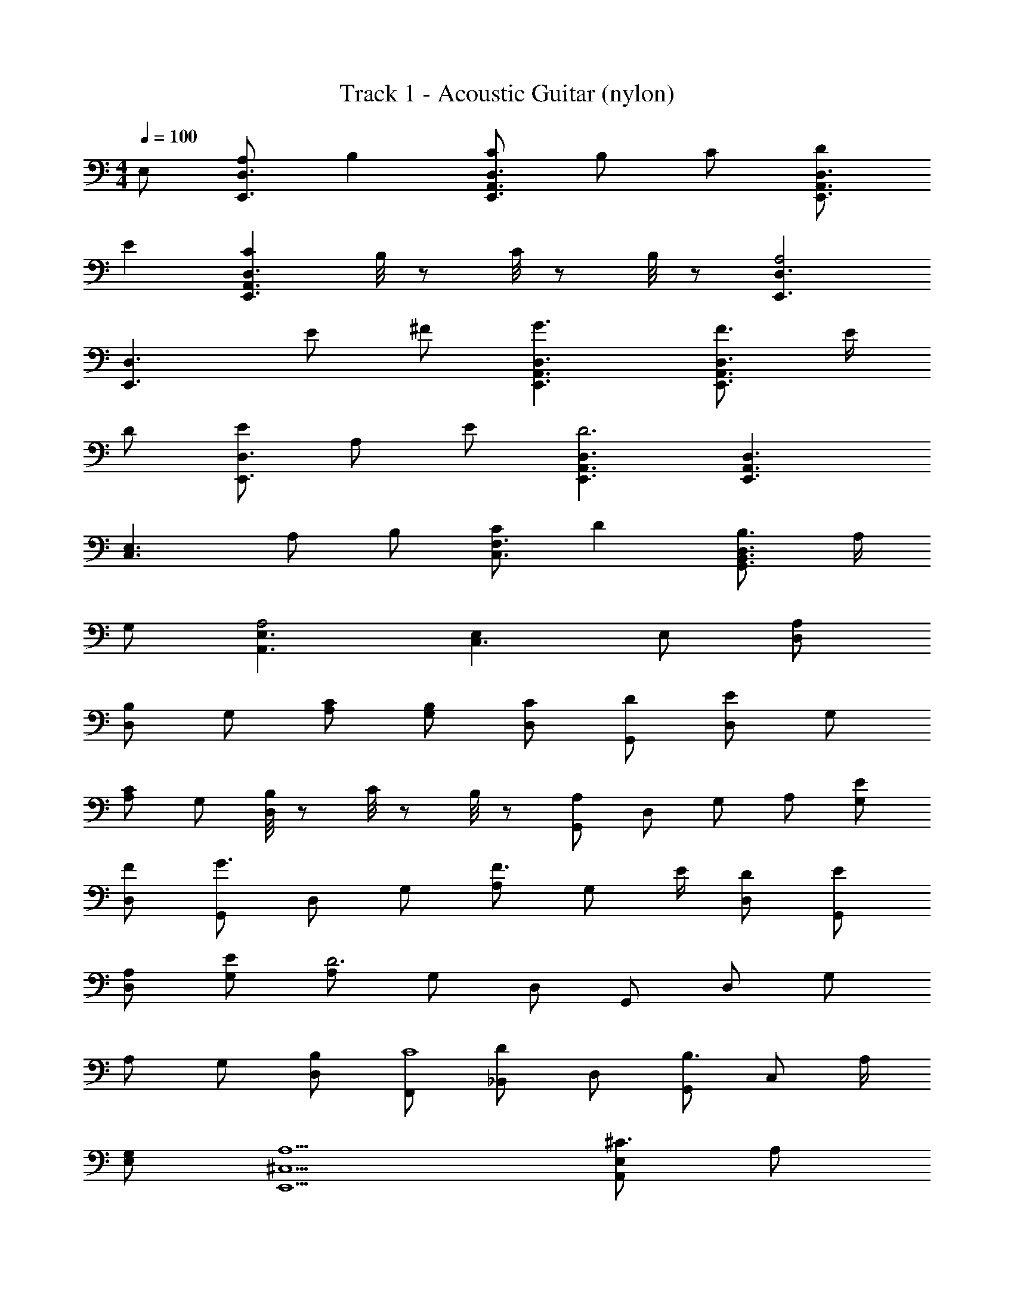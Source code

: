 X: 1
T: Track 1 - Acoustic Guitar (nylon)
Z: ABC Generated by Starbound Composer
L: 1/8
M: 4/4
Q: 1/4=100
K: C
E, [A,D,3E,,3] B,2 [CD,3A,,3E,,3] B, C [DD,3A,,3E,,3] 
E2 [C2D,3A,,3E,,3] B,/4 z/12 C/4 z/12 B,/4 z/12 [D,3E,,3A,4] 
[D,3E,,3z] E ^F [G3D,3A,,3E,,3] [F3/2D,3A,,3E,,3] E/2 
D [ED,3E,,3] A, E [D,3A,,3E,,3D6] [D,3A,,3E,,3] 
[E,3C,3z] A, B, [CF,3C,3] D2 [B,3/2D,3B,,3G,,3] A,/2 
G, [E,3A,,3A,4] [E,2C,3] E, [A,D,] 
[D,B,2] G, [CA,] [B,G,] [CD,] [DG,,] [D,E2] G, 
[A,C2] G, [B,/4D,] z/12 C/4 z/12 B,/4 z/12 [A,G,,] D, G, A, [EG,] 
[FD,] [G,,G3] D, G, [A,F3/2] [G,z/2] E/2 [DD,] [EG,,] 
[A,D,] [EG,] [A,D6] G, D, G,, D, G, 
A, G, [B,D,] [F,,C8] [_B,,D2] D, [G,,B,3/2] [C,z/2] A,/2 
[G,E,] [A,5^C,5E,,5] [E,A,,^C3] A, 
B, [A,E,C3] B, A, [E,A,,C3] A, B, [CA,E,] 
[DB,] [EA,] [D,A,,=F3] A, B, [A,D,F3] B, A, 
[D,A,,F3] A, B, [A,D,F3/2] [B,z/2] E/2 [DA,] [G,A,,E3] A, 
B, [A,D,C3] B, A, [G,A,,C3] A, B, [A,D3/2] 
[G,z/2] B,/2 [DA,] [F,A,,D3] A, B, [A,F,D4] B, A, 
[F,A,,] [A,E2] B, [A,F,D3/2] [B,z/2] C/2 [B,A,] [E,A,,C3] A, 
B, [A,E,C3] B, A, [E,A,,C3] A, B, [CA,E,] 
[DB,] [EA,] [D,A,,F3] A, B, [A,D,F3] B, A, 
[D,A,,F3] A, B, [A,D,F3/2] [B,z/2] E/2 [DA,] [G,A,,E3] A, 
B, [A,D,C3] B, A, [G,A,,C3] A, B, [A,D3/2] 
[G,z/2] B,/2 [DA,] [F,A,,D3] A, B, [A,F,D4] B, A, 
[F,A,,] [A,E2] B, [A,F,D3/2] [B,z/2] C/2 [B,A,] [A,,C8] E, 
A, [B,E3] A, E, [A,,A,3] E, A,, [=B,,E,3] 
A,, E,, [A,3=C,3F,,3] [B,3D,3G,,3] 
[A,4A,,4E,6] D, ^C, [_B,,3F,4] 
[D,3/2A,3] E,/2 F, [G,3=C,3z] E, z [A,2C,2F,,2] 
[B,D,G,,8] [A,,3/2E,3] B,/2 A, [G2B,2E,2] E [A,3D,6z2] 
=C [C,2G,3] z [A,2F,3] C [C3/2E,3/2E3A,3] 
B,/2 C [G,D,D8] B, G, [E2G,2C,2] [^FD,A,8] [E,3/2B,3] 
F/2 E [^F,2=B,,2] B, A,,6 
[E,A,,^C3] A, B, [A,E,C3] B, A, [E,A,,C3] A, 
B, [A,E,C8] D [EA,] [=FD,A,,] A, B, [A,D,] 
B, A, [D,A,,] A, B, [FA,D,] [B,z/2] E/2 [DA,] 
[G,E3A,,3] A, B, [A,D,] B, A, [G,A,,] A, 
B, [A,D3/2] [G,z/2] B,/2 [DA,] [=F,A,,D6] A, B, [A,F,] 
B, A, [F,A,,] [EA,] B, [A,F,D3/2] [B,z/2] C/2 [B,A,] 
[E,A,,C3] A, B, [A,E,C3] B, A, [E,A,,C3] A, 
B, [A,E,C8] D [EA,] [FD,A,,] A, B, [A,D,] 
B, A, [D,A,,] A, B, [FA,D,] [B,z/2] E/2 [DA,] 
[G,E3A,,3] A, B, [A,D,] B, A, [G,A,,] A, 
B, [A,D3/2] [G,z/2] B,/2 [DA,] [F,A,,D6] A, B, [A,F,] 
B, A, [F,A,,] [EA,] B, [A,F,D3/2] [B,z/2] C/2 [B,A,] 
[C3A,3A,,3] [B,3D,3G,,8] [A,6E,6A,,6] 
